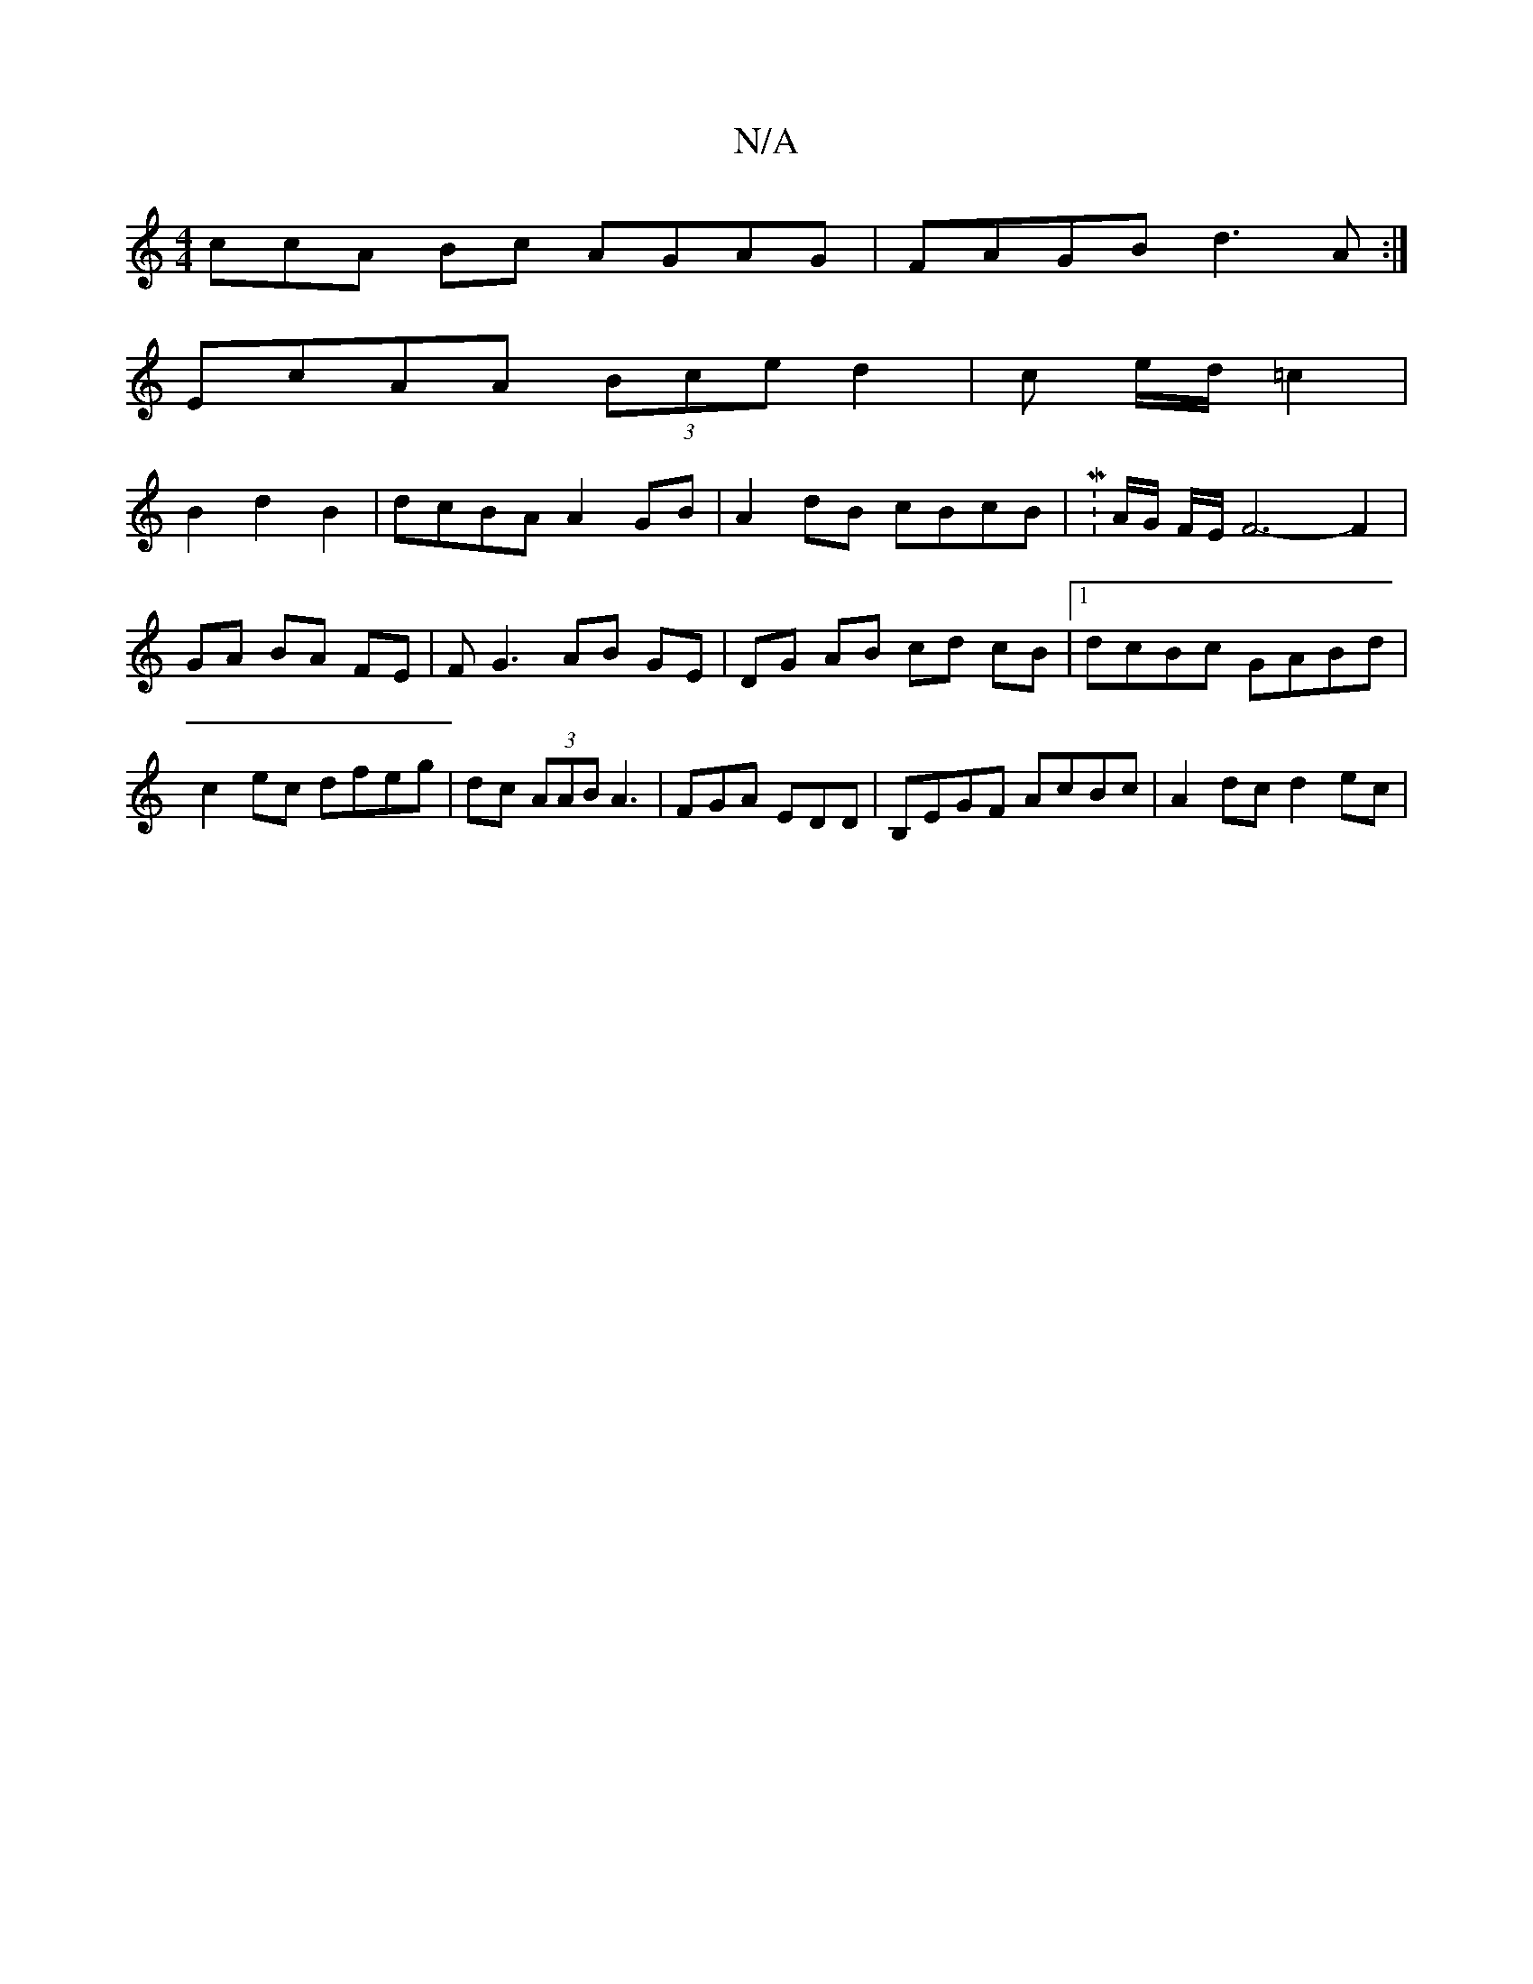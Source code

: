 X:1
T:N/A
M:4/4
R:N/A
K:Cmajor
3ccA Bc AGAG|FAGB d3A:|
EcAA (3Bce d2|c e/d/ =c2 |
B2 d2 B2 | dcBA A2 GB|A2 dB cBcB|M:A/2G/2 F/2E/2F6- F2|
GA BA FE|FG3 AB GE|DG AB cd cB|1 dcBc GABd|c2ec dfeg|dc (3AAB A3|FGA EDD|B,EGF AcBc|A2dcd2ec|